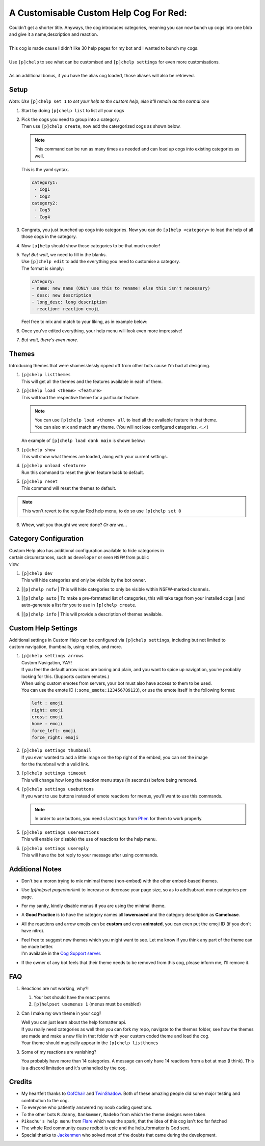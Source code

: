 A Customisable Custom Help Cog For Red:
=======================================


| Couldn't get a shorter title. Anyways, the cog introduces categories, meaning you can now bunch up cogs into one blob and give it a name,description and reaction.
|
| This cog is made cause I didn't like 30 help pages for my bot and I wanted to bunch my cogs.
|
| Use ``[p]chelp`` to see what can be customised and ``[p]chelp settings`` for even more customisations.
| 
| As an additional bonus, if you have the alias cog loaded, those aliases will also be retrieved.

Setup
-----
*Note: Use* ``[p]chelp set 1`` *to set your help to the custom help, else it'll remain as the normal one* 

1. | Start by doing ``[p]chelp list`` to list all your cogs

2. | Pick the cogs you need to group into a category.
   | Then use ``[p]chelp create``, now add the catergorized cogs as shown below.

   .. note::
    This command can be run as many times as needed and can load up cogs into existing categories as well.

   | This is the yaml syntax.

   .. code:: yaml

      category1:
       - Cog1
       - Cog2
      category2:
       - Cog3
       - Cog4
   
   | |create categories|

3. Congrats, you just bunched up cogs into categories. Now you can do
   ``[p]help <category>`` to load the help of all those cogs in the category.

4. | Now ``[p]help`` should show those categories to be that much cooler! 
   | |raw help|
   
5. | Yay! *But wait*, we need to fill in the blanks.
   | Use ``[p]chelp edit`` to add the everything you need to customise a category. 
   | The format is simply:

   .. code:: yaml

      category:
      - name: new name (ONLY use this to rename! else this isn't necessary)
      - desc: new description
      - long_desc: long description
      - reaction: reaction emoji

   | Feel free to mix and match to your liking, as in example below:
   | |editz|

6. | Once you've edited everything, your help menu will look even more impressive!
   | |Default command|

7.  *But wait, there's even more.*

Themes
------

Introducing themes that were shamesslessly ripped off from other bots cause I'm bad at designing. 

1. | ``[p]chelp listthemes``
   | This will get all the themes and the features available in each of them.
   | |list themes|

2. | ``[p]chelp load <theme> <feature>``
   | This will load the respective theme for a particular feature.
   
   .. note::
      | You can use ``[p]chelp load <theme> all`` to load all the available feature in that theme.
      | You can also mix and match any theme. (You will not lose configured categories. <_<)

   | An example of ``[p]chelp load dank main`` is shown below:
   | |image5| 

3. | ``[p]chelp show``
   | This will show what themes are loaded, along with your current settings.
   | |image6|
     
4. | ``[p]chelp unload <feature>``
   | Run this command to reset the given feature back to default.

5. | ``[p]chelp reset``
   | This command will reset the themes to default.
   
.. note:: 
    This won't revert to the regular Red help menu, to do so use ``[p]chelp set 0``

6. Whew, wait you thought we were done? *Or are we...*

Category Configuration
----------------------

| Custom Help also has additional configuration available to hide categories in
| certain circumstances, such as ``developer`` or even ``NSFW`` from public
| view.

1. | ``[p]chelp dev``
   | This will hide categories and only be visible by the bot owner.
   
2. |``[p]chelp nsfw``
   | This will hide categories to only be visible within NSFW-marked channels.
   
3. |``[p]chelp auto``
   | To make a pre-formatted list of categories, this will take tags from your installed cogs
   | and auto-generate a list for you to use in ``[p]chelp create``.
   
4. |``[p]chelp info``
   | This will provide a description of themes available.

Custom Help Settings
--------------------

| Additional settings in Custom Help can be configured via ``[p]chelp settings``, including but not limited to 
| custom navigation, thumbnails, using replies, and more.

1. | ``[p]chelp settings arrows``
   | Custom Navigation, YAY!
   | If you feel the default arrow icons are boring and plain, and you want to spice up navigation, you're probably looking for this. (Supports custom emotes.)
   | When using custom emotes from servers, your bot must also have access to them to be used.
   | You can use the emote ID (``:some_emote:123456789123``), or use the emote itself in the following format:
   
   .. code-block:: javascript

      left : emoji
      right: emoji
      cross: emoji
      home : emoji
      force_left: emoji
      force_right: emoji

2. | ``[p]chelp settings thumbnail``
   | If you ever wanted to add a little image on the top right of the embed, you can set the image 
   | for the thumbnail with a valid link.

3. | ``[p]chelp settings timeout``
   | This will change how long the reaction menu stays (in seconds) before being removed.

4. | ``[p]chelp settings usebuttons``
   | If you want to use buttons instead of emote reactions for menus, you'll want to use this commands.

   .. note::
      In order to use buttons, you need ``slashtags`` from `Phen <https://github.com/phenom4n4n/phen-cogs>`__ for them to work properly.

5. | ``[p]chelp settings usereactions``
   | This will enable (or disable) the use of reactions for the help menu.

6. | ``[p]chelp settings usereply``
   | This will have the bot reply to your message after using commands.

Additional Notes
----------------

-  Don't be a moron trying to mix minimal theme (non-embed) with the other embed-based themes.

-  Use `[p]helpset pagecharlimit` to increase or decrease your page size, so as to add/subract more categories per page.

-  For my sanity, kindly disable menus if you are using the minimal theme.

-  A **Good Practice** is to have the category names all **lowercased** and the category description as **Camelcase**.
  
-  All the reactions and arrow emojis can be **custom** and even **animated**, you can even put the emoji ID (if you don't have nitro).
  
-  | Feel free to suggest new themes which you might want to see. Let me know if you think any part of the theme can be made better.
   | I'm available in the `Cog Support server <https://discord.gg/GET4DVk>`__.

-  If the owner of any bot feels that their theme needs to be removed from this cog, please inform me, I'll remove it.

FAQ
----

1. Reactions are not working, why?!

   1. Your bot should have the react perms
   2. ``[p]helpset usemenus 1`` (menus must be enabled)

2. Can I make my own theme in your cog?
    
   | Well you can just learn about the help formatter api.
   | If you really need categories as well then you can fork my repo,
     navigate to the themes folder, see how the themes are made and make a
     new file in that folder with your custom coded theme and load the cog. 
   | Your theme should magically appear in the ``[p]chelp listthemes``

3. Some of my reactions are vanishing?

   You probably have more than 14 categories. A message can only have 14 reactions from a bot at max (I think).
   This is a discord limitation and it's unhandled by the cog.

Credits
--------
-  My heartfelt thanks to `OofChair <https://github.com/OofChair>`__ and `TwinShadow <https://github.com/TwinDragon>`__.
   Both of these amazing people did some major testing and contribution to the cog.
-  To everyone who patiently answered my noob coding questions.
-  To the other bots ``R.Danny``, ``Dankmemer``, ``Nadeko`` from which the theme designs were taken.
-  ``Pikachu's help menu`` from `Flare <https://github.com/flaree/>`__
   which was the spark, that the idea of this cog isn't too far fetched
-  The whole Red community cause redbot is epic and the help\_formatter
   is God sent.
-  Special thanks to `Jackenmen <https://github.com/jack1142>`__ who
   solved most of the doubts that came during the development.

.. |create categories| image:: images/chelp_create.png
.. |raw help| image:: images/raw_help.png
   :width: 300
.. |editz| image:: images/edits.png
   :width: 400
.. |Default command| image::  images/final_help.png
   :width: 400
.. |list themes| image:: images/listthemes.png
.. |image5| image:: images/myhelp.png
.. |image6| image:: images/chelp_show.png